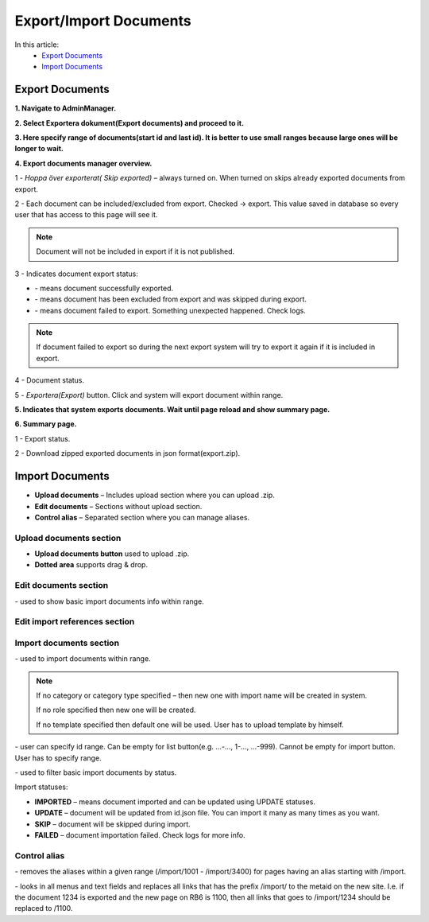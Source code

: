 Export/Import Documents
=======================

In this article:
    - `Export Documents`_
    - `Import Documents`_

.. |upload| image:: _static/import/upload-button.png

.. |idRange| image:: _static/import/start-end-ids.png

.. |list-documents| image:: _static/import/list-documents-button.png

.. |filter| image:: _static/import/filter-options.png

.. |import-documents| image:: _static/import/import-documents-button.png

.. |successExport| image:: _static/import/success-export.png

.. |excludedExport| image:: _static/import/excluded-export.png

.. |failedExport| image:: _static/import/failed-export.png

.. |remove-alias| image:: _static/import/remove-alias-button.png

.. |replace-alias| image:: _static/import/replace-alias-button.png

----------------
Export Documents
----------------

**1. Navigate to AdminManager.**

**2. Select Exportera dokument(Export documents) and proceed to it.**

.. image:: _static/import/adminmanager-export-docs-tab.png

**3. Here specify range of documents(start id and last id). It is better to use small ranges because large ones will be longer to wait.**

.. image:: _static/import/export-document-page.png

**4. Export documents manager overview.**

.. image:: _static/import/export-doc-page-explanation-1.png

.. image:: _static/import/export-doc-page-explanation-2.png

1 - *Hoppa över exporterat( Skip exported)* – always turned on. When turned on skips already exported documents from export.

2 - Each document can be included/excluded from export. Checked -> export.
This value saved in database so every user that has access to this page will see it.

.. note:: Document will not be included in export if it is not published.

3 - Indicates document export status:

- |successExport| - means document successfully exported.
- |excludedExport| - means document has been excluded from export and was skipped during export.
- |failedExport| - means document failed to export. Something unexpected happened. Check logs.

.. note:: If document failed to export so during the next export system will try to export it again if it is included in export.

4 - Document status.

5 - *Exportera(Export)* button. Click and system will export document within range.


**5. Indicates that system exports documents. Wait until page reload and show summary page.**

.. image:: _static/import/export-progress-indication.png

**6. Summary page.**

.. image:: _static/import/summary-page-1.png

.. image:: _static/import/summary-page-2.png

1 - Export status.

2 - Download zipped exported documents in json format(export.zip).

----------------
Import Documents
----------------

.. image:: _static/import/import-tab.png

- **Upload documents** – Includes upload section where you can upload .zip.
- **Edit documents** – Sections without upload section.
- **Control alias** – Separated section where you can manage aliases.

************************
Upload documents section
************************

.. image:: _static/import/upload-documents-section.png

- **Upload documents button** used to upload .zip.
- **Dotted area** supports drag & drop.

**********************
Edit documents section
**********************

.. image:: _static/import/edit-documents-section.png

|list-documents| - used to show basic import documents info within range.

******************************
Edit import references section
******************************

.. image:: _static/import/edit-import-references-section.png

************************
Import documents section
************************

.. image:: _static/import/import-documents-section.png

|import-documents| - used to import documents within range.

.. note::
    If no category or category type specified – then new one with import name will be created in system.

    If no role specified then new one will be created.

    If no template specified then default one will be used. User has to upload template by himself.

|idRange| - user can specify id range. Can be empty for list button(e.g. ...-…, 1-…, ...-999). Cannot be empty for import button. User has to specify range.

|filter| - used to filter basic import documents by status.

Import statuses:

- **IMPORTED** – means document imported and can be updated using UPDATE statuses.
- **UPDATE** – document will be updated from id.json file. You can import it many as many times as you want.
- **SKIP** – document will be skipped during import.
- **FAILED** – document importation failed. Check logs for more info.

*************
Control alias
*************

.. image:: _static/import/control-alias.png

|remove-alias| - removes the aliases within a given range (/import/1001 - /import/3400) for pages having an alias starting with /import.

|replace-alias|-  looks in all menus and text fields and replaces all links that has the prefix /import/ to the metaid on the new site. I.e. if the document 1234 is exported and the new page on RB6 is 1100, then all links that goes to /import/1234 should be replaced to /1100.
